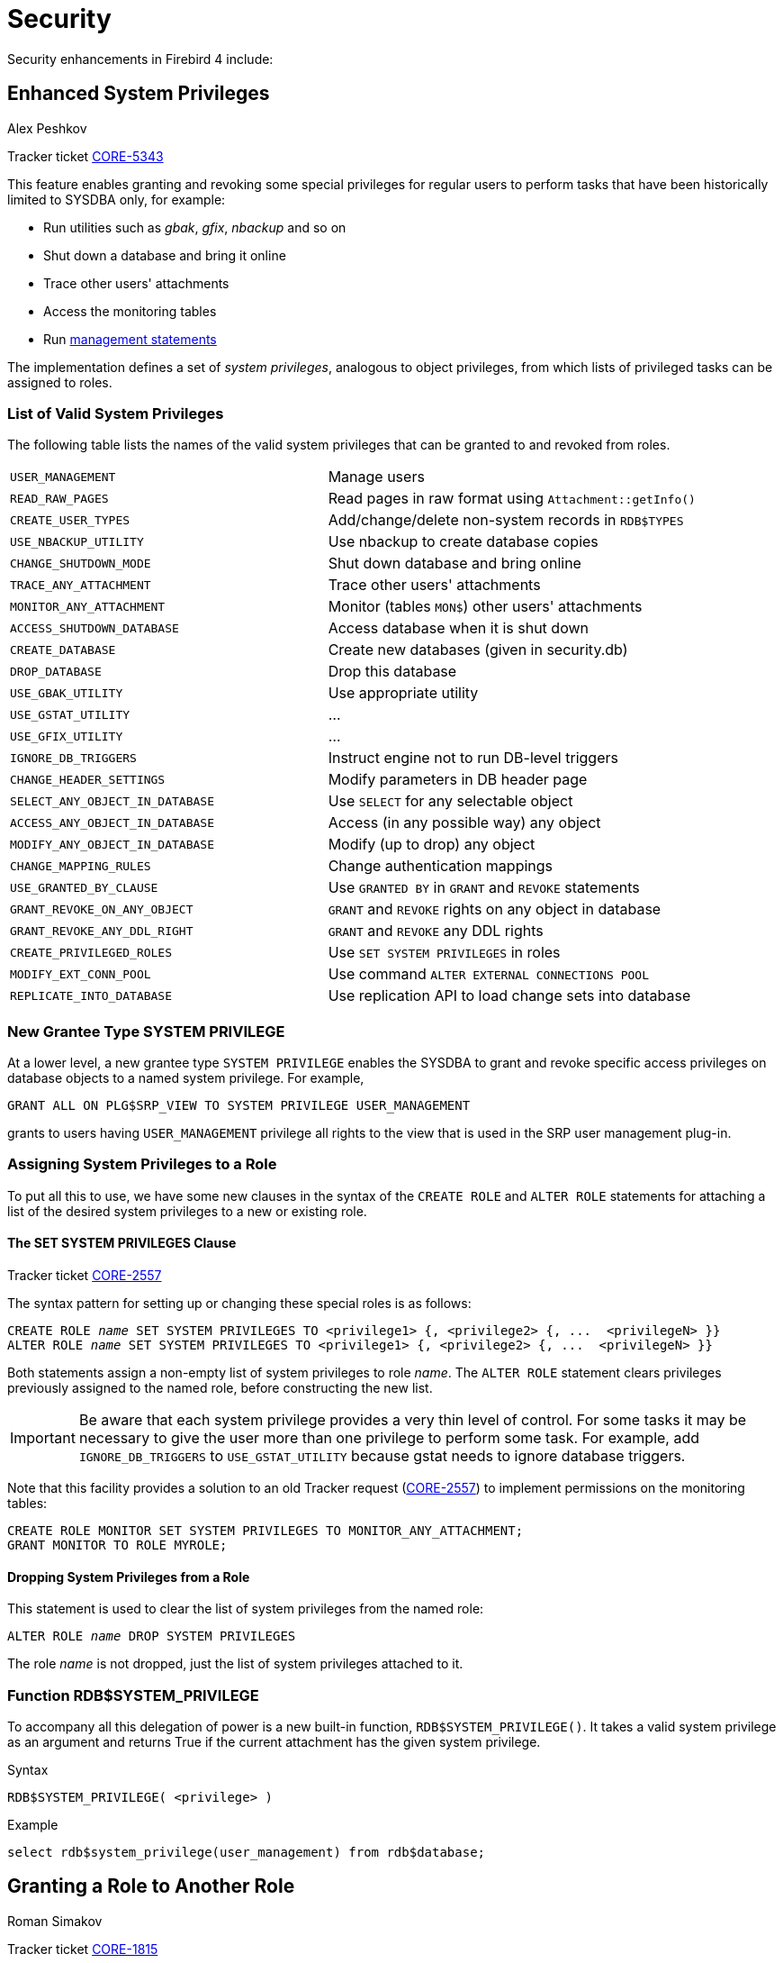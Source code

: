 [[rnfb40-security]]
= Security

Security enhancements in Firebird 4 include:

[[rnfb4-enhancedprivs]]
== Enhanced System Privileges
Alex Peshkov

Tracker ticket http://tracker.firebirdsql.org/browse/CORE-5343[CORE-5343]

This feature enables granting and revoking some special privileges for regular users to perform tasks that have been historically limited to SYSDBA only, for example: 

* Run utilities such as _gbak_, _gfix_, _nbackup_ and so on
* Shut down a database and bring it online
* Trace other users' attachments
* Access the monitoring tables
* Run <<rnfb40-msql,management statements>>

The implementation defines a set of _system privileges_, analogous to object privileges, from which lists of privileged tasks can be assigned to roles.

[[rnfb4-validsysprivs]]
=== List of Valid System Privileges

The following table lists the names of the valid system privileges that can be granted to and revoked from roles.

[cols="6m,7", frame="none", stripes="none"]
|===

|USER_MANAGEMENT
|Manage users

|READ_RAW_PAGES
|Read pages in raw format using `Attachment::getInfo()`

|CREATE_USER_TYPES
|Add/change/delete non-system records in `RDB$TYPES`

|USE_NBACKUP_UTILITY
|Use nbackup to create database copies

|CHANGE_SHUTDOWN_MODE
|Shut down database and bring online

|TRACE_ANY_ATTACHMENT
|Trace other users' attachments

|MONITOR_ANY_ATTACHMENT
|Monitor (tables `MON$`) other users' attachments

|ACCESS_SHUTDOWN_DATABASE
|Access database when it is shut down

|CREATE_DATABASE
|Create new databases (given in security.db)

|DROP_DATABASE
|Drop this database

|USE_GBAK_UTILITY
|Use appropriate utility

|USE_GSTAT_UTILITY
|...

|USE_GFIX_UTILITY
|...

|IGNORE_DB_TRIGGERS
|Instruct engine not to run DB-level triggers

|CHANGE_HEADER_SETTINGS
|Modify parameters in DB header page

|SELECT_ANY_OBJECT_IN_DATABASE
|Use `SELECT` for any selectable object

|ACCESS_ANY_OBJECT_IN_DATABASE
|Access (in any possible way) any object

|MODIFY_ANY_OBJECT_IN_DATABASE
|Modify (up to drop) any object

|CHANGE_MAPPING_RULES
|Change authentication mappings

|USE_GRANTED_BY_CLAUSE
|Use `GRANTED BY` in `GRANT` and `REVOKE` statements

|GRANT_REVOKE_ON_ANY_OBJECT
|`GRANT` and `REVOKE` rights on any object in database

|GRANT_REVOKE_ANY_DDL_RIGHT
|`GRANT` and `REVOKE` any DDL rights

|CREATE_PRIVILEGED_ROLES
|Use `SET SYSTEM PRIVILEGES` in roles

|MODIFY_EXT_CONN_POOL
|Use command `ALTER EXTERNAL CONNECTIONS POOL`

|REPLICATE_INTO_DATABASE
|Use replication API to load change sets into database
|===

[[rnfb4-new-grantee-type]]
=== New Grantee Type SYSTEM PRIVILEGE

At a lower level, a new grantee type `SYSTEM PRIVILEGE` enables the SYSDBA to grant and revoke specific access privileges on database objects to a named system privilege.
For example,

[source]
----
GRANT ALL ON PLG$SRP_VIEW TO SYSTEM PRIVILEGE USER_MANAGEMENT
----

grants to users having `USER_MANAGEMENT` privilege all rights to the view that is used in the SRP user management plug-in.

[[rnfb4-sysprivs-creating-roles]]
=== Assigning System Privileges to a Role

To put all this to use, we have some new clauses in the syntax of the `CREATE ROLE` and `ALTER ROLE` statements for attaching a list of the desired system privileges to a new or existing role.

[[rnfb4-setsysprivs]]
==== The SET SYSTEM PRIVILEGES Clause

Tracker ticket http://tracker.firebirdsql.org/browse/CORE-2557[CORE-2557]

The syntax pattern for setting up or changing these special roles is as follows:

[listing,subs=+quotes]
----
CREATE ROLE _name_ SET SYSTEM PRIVILEGES TO <privilege1> {, <privilege2> {, ...  <privilegeN> }}
ALTER ROLE _name_ SET SYSTEM PRIVILEGES TO <privilege1> {, <privilege2> {, ...  <privilegeN> }}
----

Both statements assign a non-empty list of system privileges to role _name_.
The `ALTER ROLE` statement clears privileges previously assigned to the named role, before constructing the new list.

[IMPORTANT]
====
Be aware that each system privilege provides a very thin level of control.
For some tasks it may be necessary to give the user more than one privilege to perform some task.
For example, add `IGNORE_DB_TRIGGERS` to `USE_GSTAT_UTILITY` because gstat needs to ignore database triggers.
====

Note that this facility provides a solution to an old Tracker request (http://tracker.firebirdsql.org/browse/CORE-2557[CORE-2557]) to implement permissions on the monitoring tables:

[source]
----
CREATE ROLE MONITOR SET SYSTEM PRIVILEGES TO MONITOR_ANY_ATTACHMENT;
GRANT MONITOR TO ROLE MYROLE;
----

[[rnfb4-dropsysprivs]]
==== Dropping System Privileges from a Role

This statement is used to clear the list of system privileges from the named role:

[listing,subs=+quotes]
----
ALTER ROLE _name_ DROP SYSTEM PRIVILEGES
----

The role _name_ is not dropped, just the list of system privileges attached to it.

[[rnfb4-rdb-systemprivilege-function]]
=== Function RDB$SYSTEM_PRIVILEGE

To accompany all this delegation of power is a new built-in function, `RDB$SYSTEM_PRIVILEGE()`.
It takes a valid system privilege as an argument and returns True if the current attachment has the given system privilege.

.Syntax
[source]
----
RDB$SYSTEM_PRIVILEGE( <privilege> )
----

Example 
[source]
----
select rdb$system_privilege(user_management) from rdb$database;
----

[[rnfb4-grant-role-to-role]]
== Granting a Role to Another Role
Roman Simakov

Tracker ticket http://tracker.firebirdsql.org/browse/CORE-1815[CORE-1815]

Firebird 4 allows a role to be granted to another role -- a phenomenon that has been nicknamed "`cumulative roles`".
If you hear that term, it is referring to roles that are embedded within other roles by way of `GRANT ROLE a TO ROLE b`, something Firebird would not allow before.

[IMPORTANT]
====
Take careful note that the `GRANT ROLE` syntax has been extended, along with its effects.
====

.Syntax Pattern
[listing,subs=+quotes]
----
GRANT [DEFAULT] _role_name_ TO [USER | ROLE] _user/role_name_ [WITH ADMIN OPTION];
REVOKE [DEFAULT] _role_name_ FROM [USER | ROLE] _user/role_name_ [WITH ADMIN OPTION];
----

NOTE: Above syntax is a simplified version, the full `GRANT` and `REVOKE` has more options.

[[rnfb4-grant-role-default]]
=== The DEFAULT Keyword

If the optional `DEFAULT` keyword is included, the role will be used every time the user logs in, even if the role is not specified explicitly in the login credentials.
During attachment, the user will get the privileges of all roles that have been granted to him/her with the `DEFAULT` property.
This set will include all the privileges of all the embedded roles that have been granted to the _role_name_ role with the `DEFAULT` property.

Setting (or not setting) a role in the login does not affect the default role.
The set of rights, given (by roles) to the user after login is the union of the login role (when set), all default roles granted to the user and all roles granted to this set of roles.

[[rnfb4-grant-role-with-admin]]
=== WITH ADMIN OPTION Clause

If a user is to be allowed to grant a role to another user or to another role, the `WITH ADMIN OPTION` should be included.
Subsequently, the user will be able to grant any role in the sequence of roles granted to him, provided every role in the sequence has `WITH ADMIN OPTION`.

[[rnfb4-grant-role-example]]
=== Example Using a Cumulative Role

[source]
----
CREATE DATABASE 'LOCALHOST:/TMP/CUMROLES.FDB';
CREATE TABLE T(I INTEGER);
CREATE ROLE TINS;
CREATE ROLE CUMR;
GRANT INSERT ON T TO TINS;
GRANT DEFAULT TINS TO CUMR WITH ADMIN OPTION;
GRANT CUMR TO USER US WITH ADMIN OPTION;
CONNECT 'LOCALHOST:/TMP/CUMROLES.FDB' USER 'US' PASSWORD 'PAS';
INSERT INTO T VALUES (1);
GRANT TINS TO US2;
----

[[rnfb4-revoke-role-default]]
=== Revoking the DEFAULT Property of a Role Assignment

To remove the `DEFAULT` property of a role assignment without revoking the role itself, include the `DEFAULT` keyword in the `REVOKE` statement:

[source]
----
REVOKE DEFAULT ghost FROM USER henry
REVOKE DEFAULT ghost FROM ROLE poltergeist
----

Otherwise, revoking a role altogether from a user is unchanged.
However, now a role can be revoked from a role.
For example,

[source]
----
REVOKE ghost FROM USER henry
REVOKE ghost FROM ROLE poltergeist
----

[[rnfb4-rdb-role-in-use-function]]
=== Function RDB$ROLE_IN_USE
Roman Simakov

Tracker ticket http://tracker.firebirdsql.org/browse/CORE-2762[CORE-2762]

A new built-in function lets the current user check whether a specific role is available under his/her current credentials.
It takes a single-quoted role name as a string argument of arbitrary length and returns a Boolean result.

.Syntax
[listing,subs=+quotes]
----
RDB$ROLE_IN_USE(_role_name_)
----

[[rnfb4-list-current-roles]]
==== List Currently Active Roles

Tracker ticket http://tracker.firebirdsql.org/browse/CORE-751[CORE-751]

To get a list of currently active roles you can run:

[source]
----
SELECT * FROM RDB$ROLES WHERE RDB$ROLE_IN_USE(RDB$ROLE_NAME)
----

[[rnfb40-sec-sqlsecurity]]
== SQL SECURITY Feature
Roman Simakov

Tracker ticket http://tracker.firebirdsql.org/browse/CORE-5568[CORE-5568]

This new feature in Firebird 4 enables executable objects (triggers, stored procedures, stored functions) to be defined to run in the context of an SQL SECURITY clause, as defined in the SQL standards (2003, 2011).

The SQL SECURITY scenario has two contexts: _INVOKER_ and _DEFINER_.
The _INVOKER_ context corresponds to the privileges available to the _CURRENT_USER_ or the calling object, while _DEFINER_ corresponds to those available to the owner of the object.

The SQL SECURITY property is an optional part of an object's definition that can be applied to the object with DDL statements.
The property cannot be dropped from functions, procedures and packages, but it can be changed from _INVOKER_ to _DEFINER_ and vice versa.

It is not the same thing as SQL privileges, which are applied to users and some database object types to give them various  types of access to database objects.
When an executable object in Firebird needs access to a table, a view or another executable object, the target object is not accessible if the invoker does not have the necessary privileges on it.
That has been the situation in previous Firebird versions and remains so in Firebird 4.
That is, by default, all executable objects have the SQL SECURITY _INVOKER_ property in Firebird 4.
Any caller lacking the necessary privileges will be rejected.

If a routine has the SQL SECURITY _DEFINER_ property applied to it, the invoking user or routine will be able to execute it if the required privileges have been granted to its owner, without the need for the caller to be granted those privileges specifically.

In summary: 

* If _INVOKER_ is set, the access rights for executing the call to an executable object are determined by checking the current user's active set of privileges
* If _DEFINER_ is set, the access rights of the object owner will be applied instead, regardless of the current user's active privilege set

.Syntax Patterns
[listing,subs=+quotes]
----
CREATE TABLE _table_name_ (...) [SQL SECURITY {DEFINER | INVOKER}]
ALTER TABLE _table_name_ ... [{ALTER SQL SECURITY {DEFINER | INVOKER} | DROP SQL SECURITY}]
CREATE [OR ALTER] FUNCTION _function_name_ ... [SQL SECURITY {DEFINER | INVOKER}] AS ...
CREATE [OR ALTER] PROCEDURE _procedure_name_ ... [SQL SECURITY {DEFINER | INVOKER}] AS ...
CREATE [OR ALTER] TRIGGER _trigger_name_ ... [SQL SECURITY {DEFINER | INVOKER} | DROP SQL SECURITY] [AS ...]
CREATE [OR ALTER] PACKAGE _package_name_ [SQL SECURITY {DEFINER | INVOKER}] AS ...

ALTER DATABASE SET DEFAULT SQL SECURITY {DEFINER | INVOKER}
----

.Packaged Routines
[WARNING]
====
An explicit SQL SECURITY clause is not valid for procedures and functions defined in a package and will cause an error.
====

[[rnfb40-sec-sqlsecurity-triggers]]
=== Triggers

Triggers inherit the setting of the SQL SECURITY property from the table, but it can be overridden explicitly.
If the property is changed for a table, triggers that do not carry the overridden property will not see the effect of the change until next time the trigger is loaded into the metadata cache.

To remove an explicit SQL SECURITY option from a trigger, e.g. one named `tr_ins`, you can run

[source]
----
alter trigger tr_ins DROP SQL SECURITY;
----

To set it again to SQL SECURITY _INVOKER_, run

[source]
----
alter trigger tr_ins sql security invoker;
----

[[rnfb40-sec-sqlsecurity-examples]]
=== Examples Using the SQL SECURITY Property

. With _DEFINER_ set for table `t`, user `US` needs only the `SELECT` privilege on `t`.
If it were set for _INVOKER_, the user would also need the `EXECUTE` privilege on function `f`.
+
[source]
----
set term ^;
create function f() returns int
as
begin
    return 3;
end^
set term ;^
create table t (i integer, c computed by (i + f())) SQL SECURITY DEFINER;
insert into t values (2);
grant select on table t to user us;

commit;

connect 'localhost:/tmp/7.fdb' user us password 'pas';
select * from t;
----
. With _DEFINER_ set for function `f`, user `US` needs only the `EXECUTE` privilege on `f`.
If it were set for _INVOKER_, the user would also need the `INSERT` privilege on table `t`.
+
[source]
----
set term ^;
create function f (i integer) returns int SQL SECURITY DEFINER
as
begin
  insert into t values (:i);
  return i + 1;
end^
set term ;^
grant execute on function f to user us;

commit;

connect 'localhost:/tmp/59.fdb' user us password 'pas';
select f(3) from rdb$database;
----
. With _DEFINER_ set for procedure `p`, user `US` needs only the `EXECUTE` privilege on `p`.
If it were set for _INVOKER_, either the user or the procedure would also need the `INSERT` privilege on table `t`.
+
[source]
----
set term ^;
create procedure p (i integer) SQL SECURITY DEFINER
as
begin
  insert into t values (:i);
end^
set term ;^

grant execute on procedure p to user us;
commit;

connect 'localhost:/tmp/17.fdb' user us password 'pas';
execute procedure p(1);
----
. With _DEFINER_ set for trigger `tr_ins`, user `US` needs only the `INSERT` privilege on `tr`.
If it were set for _INVOKER_, either the user or the trigger would also need the `INSERT` privilege on table `t`.
+
[source]
----
create table tr (i integer);
create table t (i integer);
set term ^;
create trigger tr_ins for tr after insert SQL SECURITY DEFINER
as
begin
  insert into t values (NEW.i);
end^
set term ;^
grant insert on table tr to user us;

commit;

connect 'localhost:/tmp/29.fdb' user us password 'pas';
insert into tr values(2);
----
+ 
The result would be the same if SQL SECURITY _DEFINER_ were specified for table `TR`:
+
[source]
----
create table tr (i integer) SQL SECURITY DEFINER;
create table t (i integer);
set term ^;
create trigger tr_ins for tr after insert
as
begin
  insert into t values (NEW.i);
end^
set term ;^
grant insert on table tr to user us;

commit;

connect 'localhost:/tmp/29.fdb' user us password 'pas';
insert into tr values(2);
----
. With _DEFINER_ set for package `pk`, user `US` needs only the `EXECUTE` privilege on `pk`.
If it were set for _INVOKER_, either the user or the package would also need the `INSERT` privilege on table `t`.
+
[source]
----
create table t (i integer);
set term ^;
create package pk SQL SECURITY DEFINER
as
begin
    function f(i integer) returns int;
end^

create package body pk
as
begin
    function f(i integer) returns int
    as
    begin
      insert into t values (:i);
      return i + 1;
    end
end^
set term ;^
grant execute on package pk to user us;

commit;

connect 'localhost:/tmp/69.fdb' user us password 'pas';
select pk.f(3) from rdb$database;
----

[[rnfb4-builtin-crypto-functions]]
== Built-in Cryptographic Functions
Alex Peshkov

Tracker ticket http://tracker.firebirdsql.org/browse/CORE-5970[CORE-5970]

Firebird 4 introduces eight new built-in functions supporting cryptographic tasks.

[[rnfb4-builtin-crypto-encrypt]]
=== ENCRYPT() and DECRYPT()

For encrypting/decrypting data using a symmetric cipher.

.Syntax
[listing]
----
{ENCRYPT | DECRYPT} ( <string | blob> USING <algorithm> [MODE <mode>] KEY <string>
    	[IV <string>] [<endianness>] [CTR_LENGTH <smallint>] [COUNTER <bigint>])

<algorithm> ::= { <block_cipher> | <stream_cipher> }
<block_cipher> ::= { AES | ANUBIS | BLOWFISH | KHAZAD | RC5 | RC6 | SAFER+ | TWOFISH | XTEA }
<stream_cipher> ::= { CHACHA20 | RC4 | SOBER128 }
<mode> ::= { CBC | CFB | CTR | ECB | OFB }
<endianness> ::= { CTR_BIG_ENDIAN | CTR_LITTLE_ENDIAN }
----

[IMPORTANT]
====
* Mode should be specified for block ciphers
* Initialization vector (IV) should be specified for block ciphers in all modes except ECB and all stream ciphers except RC4
* Endianness may be specified only in CTR mode, default is little endian counter
* Counter length (CTR_LENGTH, bytes) may be specified only in CTR mode, default is the size of IV
* Initial counter value (COUNTER) may be specified only for CHACHA20 cipher, default is 0
* Sizes of data strings passed to these functions are in accordance with the selected algorithm and mode requirements
* Functions return BLOB when the first argument is blob and varbinary for all text types.
====

.Examples
[source]
----
select encrypt('897897' using sober128 key 'AbcdAbcdAbcdAbcd' iv '01234567')
    from rdb$database;
select decrypt(x'0154090759DF' using sober128 key 'AbcdAbcdAbcdAbcd' iv '01234567') 
    from rdb$database;
select decrypt(secret_field using aes mode ofb key '0123456701234567' iv init_vector) 
    from secure_table;
----

[[rnfb4-builtin-crypto-rsa-private]]
=== RSA_PRIVATE()

Returns an RSA private key of specified length (in bytes) in PKCS#1 format as a VARBINARY string.

.Syntax
[listing]
----
RSA_PRIVATE ( <smallint> )
----

.Example
[source]
----
select rdb$set_context('USER_SESSION', 'private_key', rsa_private(256))
    from rdb$database;
----

[WARNING]
====
Putting private keys in the context variables is not secure.
SYSDBA and users with the role `RDB$ADMIN` or the system privilege `MONITOR_ANY_ATTACHMENT` can see all context variables from all attachments.
====

[[rnfb4-builtin-crypto-rsa-public]]
=== RSA_PUBLIC()

Returns the RSA public key for a specified RSA private key.
Both keys are in PKCS#1 format.

.Syntax
[listing]
----
RSA_PUBLIC ( <private key> )
----

[TIP]
====
Run your samples one by one from the `RSA_PRIVATE` function forward.
====

.Example
[source]
----
select rdb$set_context('USER_SESSION', 'public_key',
    rsa_public(rdb$get_context('USER_SESSION', 'private_key'))) from rdb$database;
----

[[rnfb4-builtin-crypto-rsa-encrypt]]
=== RSA_ENCRYPT()

Pads data using https://en.wikipedia.org/wiki/Optimal_asymmetric_encryption_padding[OAEP padding] and encrypts it using an RSA public key.
Normally used to encrypt short symmetric keys which are then used in block ciphers to encrypt a message.

.Syntax
[listing]
----
RSA_ENCRYPT ( <string> KEY <public key> [LPARAM <string>] [HASH <hash>] )
----

`KEY` should be a value returned by the `RSA_PUBLIC` function.
`LPARAM` is an additional system-specific tag that can be applied to identify which system encrypted the message.
Its default value is `NULL`.

[listing]
----
<hash> ::= { MD5 | SHA1 | SHA256 | SHA512 }
----

Default is `SHA256`.

[TIP]
====
Run your samples one by one from the `RSA_PRIVATE` function forward.
====

.Example
[source]
----
select rdb$set_context('USER_SESSION', 'msg', rsa_encrypt('Some message'
    key rdb$get_context('USER_SESSION', 'public_key'))) from rdb$database;
----

[[rnfb4-builtin-crypto-rsa-decrypt]]
=== RSA_DECRYPT()

Decrypts using the RSA private key and OAEP de-pads the resulting data.

.Syntax
[listing]
----
RSA_DECRYPT ( <string> KEY <private key> [LPARAM <string>] [HASH <hash>] )
----

`KEY` should be a value returned by the `RSA_PRIVATE` function.
`LPARAM` is the same variable passed to `RSA_ENCRYPT`.
If it does not match what was used during encryption, `RSA_DECRYPT` will not decrypt the packet.

[listing]
----
<hash> ::= { MD5 | SHA1 | SHA256 | SHA512 }
----

Default is `SHA256`.

[TIP]
====
Run your samples one by one from the RSA_PRIVATE function forward.
====

.Example
[source]
----
select rsa_decrypt(rdb$get_context('USER_SESSION', 'msg')
    key rdb$get_context('USER_SESSION', 'private_key')) from rdb$database;
----

[[rnfb4-builtin-crypto-rsa-sign-hash]]
=== RSA_SIGN_HASH()

Performs PSS encoding of the message digest to be signed and signs using the RSA private key.

.PSS encoding
****
Probabilistic Signature Scheme (PSS) is a cryptographic signature scheme  specifically developed to allow modern methods of security analysis to prove that  its security directly relates to that of the RSA problem.
There is no such proof  for the traditional PKCS#1 v1.5 scheme. 
****

.Syntax
[listing]
----
RSA_SIGN_HASH ( <message digest> KEY <private key>
  [HASH <hash>] [SALT_LENGTH <smallint>] )
----

_message digest_ is an already hashed message.

`KEY` should be a value returned by the `RSA_PRIVATE` function.

[listing]
----
<hash> ::= { MD5 | SHA1 | SHA256 | SHA512 }
----

Default is `SHA256`.
_hash_ should match the hash algorithm used to generate the message hash value.

`SALT_LENGTH` indicates the length of the desired salt, and should typically be small.
A good value is between 8 and 16.

[TIP]
====
Run your samples one by one from the `RSA_PRIVATE` function forward.
====

.Example
[source]
----
select rdb$set_context('USER_SESSION', 'msg',
  rsa_sign_hash(crypt_hash('Test message' using sha256)
    key rdb$get_context('USER_SESSION', 'private_key'))) from rdb$database;
----

[[rnfb4-builtin-crypto-rsa-verify-hash]]
=== RSA_VERIFY_HASH()

Performs PSS encoding of message digest to be signed and verifies its digital signature using the RSA public key.

.Syntax
[listing]
----
RSA_VERIFY_HASH (
  <message digest> SIGNATURE <string>
  KEY <public key> [HASH <hash>] [SALT_LENGTH <smallint>] )
----

_message digest_ is an already hashed message.

`SIGNATURE` should be a value returned by the `RSA_SIGN_HASH` function.

`KEY` should be a value returned by `RSA_PUBLIC` function.

[listing]
----
<hash> ::= { MD5 | SHA1 | SHA256 | SHA512 }
----

Default is `SHA256`.
The hash should match the hash algorithm used to generate the _message digest_ value and the original signature.

`SALT_LENGTH` indicates the length of the desired salt, and should typically be small.
A good value is between 8 and 16.

[TIP]
====
Run your samples one by one from the RSA_PRIVATE function forward.
====

.Example
[source]
----
select rsa_verify_hash(
    crypt_hash('Test message' using sha256)
    signature rdb$get_context('USER_SESSION', 'msg')
    key rdb$get_context('USER_SESSION', 'public_key'))
from rdb$database;
----

[[rnfb4-sec-improvements]]
== Improvements to Security Features

The following improvements were made to existing security features:

[[rnfb4-sec-improvements-01]]
=== User Managing Other Users
Alex Peshkov

Tracker ticket http://tracker.firebirdsql.org/browse/CORE-5770[CORE-5770]

A user that was created with user account administration privileges in the security database (via the `... GRANT ADMIN ROLE` clause) no longer has to hold the `RDB$ADMIN` role in the connected database and pass it explicitly in order to create, alter or drop other users.

[NOTE]
====
This improvement is also backported to Firebird 3.0.5.
====
